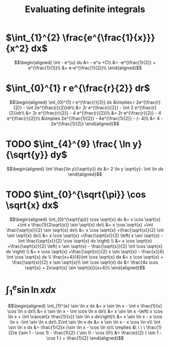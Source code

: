 #+TITLE: Evaluating definite integrals
* $\int_{1}^{2} \frac{e^{\frac{1}{x}}}{x^2} dx$

  \[\begin{aligned}
  \int - e^{u} du &= - e^u +C\\
  &= -e^{\frac{1}{2}} + e^{\frac{1}{1}}\\
  &= e-e^{\frac{1}{2}}\\
  \end{aligned}\]
* $\int_{0}^{1} r e^{\frac{r}{2}} dr$

  \[\begin{aligned}
  \int_{0}^{1} r e^{\frac{r}{2}} dx &\implies r 2e^{\frac{r}{2}} - \int 2e^{\frac{r}{2}}dr\\
  &=  2r e^{\frac{r}{2}} - \int 2 e^{\frac{r}{2}}dr\\
  &=  2r e^{\frac{r}{2}} - 4 e^{\frac{r}{2}}\\
  &= 2r e^{\frac{r}{2}} - 4 e^{\frac{r}{2}}\\
  &\implies 2e^{\frac{1}{2}} - 4e^{\frac{1}{2}} - (- 4)\\
  &= 4 - 2e^{\frac{1}{2}}
  \end{aligned}\]

* TODO $\int_{4}^{9} \frac{ \ln  y}{\sqrt{y}} dy$


  \[\begin{aligned}
  \int \frac{\ln y}{\sqrt{y}} dx &= 2 \ln y \sqrt{y}- \int \ln  dx
  \end{aligned}\]


* TODO $\int_{0}^{\sqrt{\pi}} \cos \sqrt{x} dx$

  \[\begin{aligned}
  \int_{0}^{\sqrt{\pi}} \cos \sqrt{x} dx &= x \cos \sqrt{x} +\int x \frac{1}{2\sqrt{x}} \sin \sqrt{x} dx\\
  &= x \cos \sqrt{x} +\int \frac{\sqrt{x}}{2} \sin \sqrt{x} dx\\
  &= x \cos \sqrt{x} +\frac{\sqrt{x}}{2} \int \sin \sqrt{x} dx\\
  &= x \cos \sqrt{x} +\frac{\sqrt{x}}{2} \left( x \sin \sqrt{x} - \int \frac{\sqrt{x}}{2} \cos \sqrt{x} dx \right) \\
  &= x \cos \sqrt{x} +\frac{\sqrt{x}}{2} \left( x \sin \sqrt{x} - \frac{\sqrt{x}}{2} \int \cos \sqrt{x} dx \right) \\
  &= x \cos \sqrt{x} +\frac{\sqrt{x}}{2} x \sin \sqrt{x} - \frac{x}{4} \int \cos \sqrt{x} dx \\
  \frac{x+4}{4}\int \cos  \sqrt{x} dx &= x \cos  \sqrt{x} + \frac{\sqrt{x}}{2} x \sin  \sqrt{x}\\
  \int \cos  \sqrt{x} dx &= \frac{4x \cos  \sqrt{x} + 2x\sqrt{x} \sin  \sqrt{x}}{x+4}\\
  \end{aligned}\]

* $\int_{1}^{e} \sin  \ln  x dx$

  \[\begin{aligned}
  \int_{1}^{e} \sin  \ln  x dx &= x \sin  \ln  x - \int x \frac{1}{x} \cos \ln x dx\\
  &= x \sin  \ln  x - \int \cos \ln  x dx\\
  &= x \sin  \ln  x -\left( x \cos  \ln  x + \int \cancel{x \frac{1}{x}} \sin  \ln  x dx\right)\\
  &= x \sin  \ln  x - x \cos  \ln  x -\int \sin \ln x dx\\
  2\int \sin  \ln  x dx  &= x \sin  \ln  x - x \cos  \ln  x\\
 \int \sin  \ln  x dx &= \frac{1}{2}x (\sin  \ln  x - \cos  \ln  x)\\
 \implies &\ \ \ \ \frac{1}{2}e (\sin 1 - \cos  1) - \frac{1}{2} ( \sin  0 - \cos  0)\\
 &= \frac{e}{2} ( \sin  1 - \cos  1 ) + \frac{1}{2}
  \end{aligned}\]
